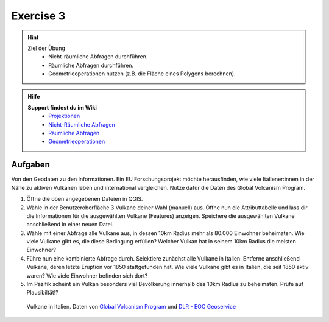 Exercise 3
==========

.. hint::

   Ziel der Übung
      * Nicht-räumliche Abfragen durchführen.
      * Räumliche Abfragen durchführen.
      * Geometrieoperationen nutzen (z.B. die Fläche eines Polygons berechnen).

.. admonition:: Hilfe

   **Support findest du im Wiki**
      *  `Projektionen <https://courses.gistools.geog.uni-heidelberg.de/giscience/gis-einfuehrung/wikis/qgis-Projektionen>`__
      *  `Nicht-Räumliche Abfragen <https://courses.gistools.geog.uni-heidelberg.de/giscience/gis-einfuehrung/wikis/qgis-Nicht-Räumliche-Abfragen>`__
      *  `Räumliche Abfragen <https://courses.gistools.geog.uni-heidelberg.de/giscience/gis-einfuehrung/wikis/qgis-Räumliche-Abfragen>`__
      *  `Geometrieoperationen <https://courses.gistools.geog.uni-heidelberg.de/giscience/gis-einfuehrung/wikis/qgis-Geometrieoperationen>`__

.. seealso::

   Daten
   Lade dir die `Datenfür die Exercise 3 herunter <https://drive.google.com/file/d/1PgPannrjP2JuDgtKvFBathNstQ-WKmvD/view?usp=drive_link>`__ und speichert sie auf eurem PC.

   Beschaffe dir folgende weitere Daten:
      - `Lade dir die Geodaten der Platten- & Plattengrenzen <https://github.com/fraxen/tectonicplates/tree/master/GeoJSON>`__ herunter
      - `Lade dir die World Admin 0 Countries Daten <https://www.naturalearthdata.com/downloads/110m-cultural-vectors/>`__ herunter

   Quellen
      -  Vulkane (`Global Volcanism Program (2024): Volcanoes of the World (v. 5.2.5; 23 Dec 2024). Distributed by Smithsonian Institution, compiled by Venzke, E., DOI: https://doi.org/10.5479/si.GVP.VOTW5-2024.5.2. <https://volcano.si.edu/gvp_votw.cfm>`__)
      -  Platten- & Plattengrenzen (`Hugo Ahlenius, Nordpil and Peter Bird basierend auf doi: 10.1029/2001GC000252 <https://github.com/fraxen/tectonicplates>`__)
      -  World Admin 0 Countries (`Natural Earth Data <https://www.naturalearthdata.com/downloads/110m-cultural-vectors/>`__)
      -  CIESIN - Columbia University. 2018. Gridded Population of the World, Version 4 (GPWv4) - `NASA Socioeconomic Data and Applications Center (SEDAC). https://doi.org/10.7927/H49C6VHW. <https://www.earthdata.nasa.gov/data/catalog/sedac-ciesin-sedac-gpwv4-popcount-r11-4.111>`__

Aufgaben
--------

Von den Geodaten zu den Informationen. Ein EU Forschungsprojekt möchte herausfinden, wie viele Italiener:innen in der Nähe zu aktiven Vulkanen 
leben und international vergleichen. Nutze dafür die Daten des Global Volcanism Program.

1. Öffne die oben angegebenen Dateien in QGIS.
2. Wähle in der Benutzeroberfläche 3 Vulkane deiner Wahl (manuell) aus. Öffne nun die Attributtabelle und lass dir die Informationen für die
   ausgewählten Vulkane (Features) anzeigen. Speichere die ausgewählten Vulkane anschließend in einer neuen Datei.
3. Wähle mit einer Abfrage alle Vulkane aus, in dessen 10km Radius mehr als 80.000 Einwohner beheimaten. Wie viele Vulkane
   gibt es, die diese Bedingung erfüllen? Welcher Vulkan hat in seinem 10km Radius die meisten Einwohner?
4. Führe nun eine kombinierte Abfrage durch. Selektiere zunächst alle Vulkane in Italien. Entferne anschließend Vulkane, deren letzte Eruption vor 1850 stattgefunden hat. 
   Wie viele Vulkane gibt es in Italien, die seit 1850 aktiv waren? Wie viele Einwohner befinden sich dort?
5. Im Pazifik scheint ein Vulkan besonders viel Bevölkerung innerhalb des 10km Radius zu beheimaten. Prüfe auf Plausibiltät!?

.. figure:: img/vulcanoes_italy.png
   :alt: Vulkane in Italien
   :width: 800px

   Vulkane in Italien. Daten von `Global Volcanism Program <https://volcano.si.edu/gvp_votw.cfm>`__ und `DLR - EOC Geoservice <https://geoservice.dlr.de/web/services>`__
 